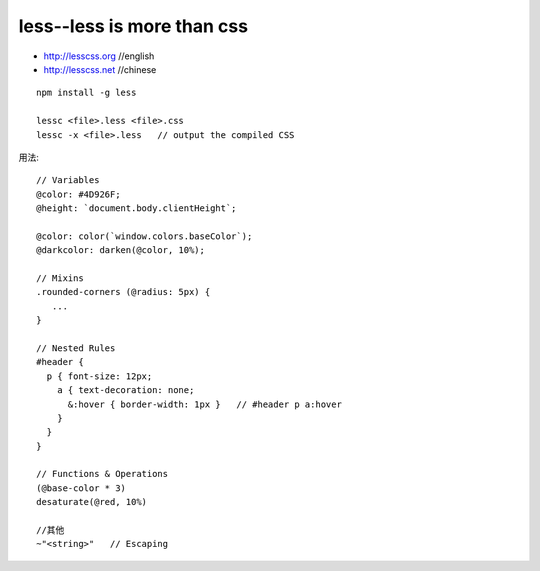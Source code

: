less--less is more than css
###################################

* http://lesscss.org    //english
* http://lesscss.net   //chinese

::

    npm install -g less

    lessc <file>.less <file>.css
    lessc -x <file>.less   // output the compiled CSS




用法::

    // Variables
    @color: #4D926F;
    @height: `document.body.clientHeight`;

    @color: color(`window.colors.baseColor`);
    @darkcolor: darken(@color, 10%);

    // Mixins
    .rounded-corners (@radius: 5px) {
       ...
    }

    // Nested Rules
    #header {
      p { font-size: 12px;
        a { text-decoration: none;
          &:hover { border-width: 1px }   // #header p a:hover
        }
      }
    }

    // Functions & Operations
    (@base-color * 3)
    desaturate(@red, 10%)

    //其他
    ~"<string>"   // Escaping






